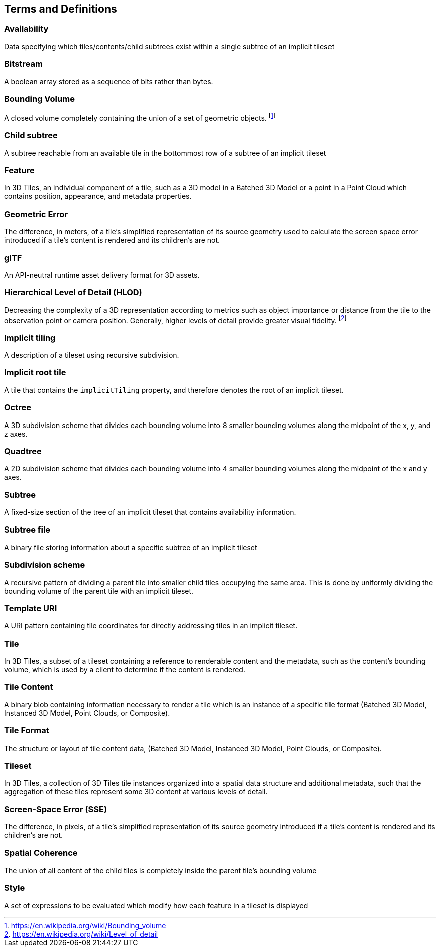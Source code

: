 
== Terms and Definitions

=== Availability 

Data specifying which tiles/contents/child subtrees exist within a single subtree of an implicit tileset

=== Bitstream 

A boolean array stored as a sequence of bits rather than bytes.

=== Bounding Volume

A closed volume completely containing the union of a set of geometric objects. {blank}footnote:[https://en.wikipedia.org/wiki/Bounding_volume[https://en.wikipedia.org/wiki/Bounding_volume]]

=== Child subtree

A subtree reachable from an available tile in the bottommost row of a subtree of an implicit tileset

=== Feature

In 3D Tiles, an individual component of a tile, such as a 3D model in a Batched 3D Model or a point in a Point Cloud which contains position, appearance, and metadata properties.

=== Geometric Error

The difference, in meters, of a tile's simplified representation of its source geometry used to calculate the screen space error introduced if a tile's content is rendered and its children's are not.

[[glTF]]
=== glTF

An API-neutral runtime asset delivery format for 3D assets.

=== Hierarchical Level of Detail (HLOD)

Decreasing the complexity of a 3D representation according to metrics such as object importance or distance from the tile to the observation point or camera position. Generally, higher levels of detail provide greater visual fidelity. {blank}footnote:[https://en.wikipedia.org/wiki/Level_of_detail[https://en.wikipedia.org/wiki/Level_of_detail]]

=== Implicit tiling 

A description of a tileset using recursive subdivision.

=== Implicit root tile 

A tile that contains the `implicitTiling` property, and therefore denotes the root of an implicit tileset.

=== Octree 

A 3D subdivision scheme that divides each bounding volume into 8 smaller bounding volumes along the midpoint of the x, y, and z axes.

=== Quadtree 

A 2D subdivision scheme that divides each bounding volume into 4 smaller bounding volumes along the midpoint of the x and y axes.

=== Subtree 

A fixed-size section of the tree of an implicit tileset that contains availability information.

=== Subtree file 

A binary file storing information about a specific subtree of an implicit tileset

=== Subdivision scheme 

A recursive pattern of dividing a parent tile into smaller child tiles occupying the same area. This is done by uniformly dividing the bounding volume of the parent tile with an implicit tileset.

=== Template URI 

A URI pattern containing tile coordinates for directly addressing tiles in an implicit tileset.

=== Tile

In 3D Tiles, a subset of a tileset containing a reference to renderable content and the metadata, such as the content's bounding volume, which is used by a client to determine if the content is rendered.

=== Tile Content 

A binary blob containing information necessary to render a tile which is an instance of a specific tile format (Batched 3D Model, Instanced 3D Model, Point Clouds, or Composite).

=== Tile Format

The structure or layout of tile content data, (Batched 3D Model, Instanced 3D Model, Point Clouds, or Composite).

=== Tileset

In 3D Tiles, a collection of 3D Tiles tile instances organized into a spatial data structure and additional metadata, such that the aggregation of these tiles represent some 3D content at various levels of detail.

=== Screen-Space Error (SSE)

The difference, in pixels, of a tile's simplified representation of its source geometry introduced if a tile's content is rendered and its children's are not.

=== Spatial Coherence

The union of all content of the child tiles is completely inside the parent tile's bounding volume

=== Style

A set of expressions to be evaluated which modify how each feature in a tileset is displayed
